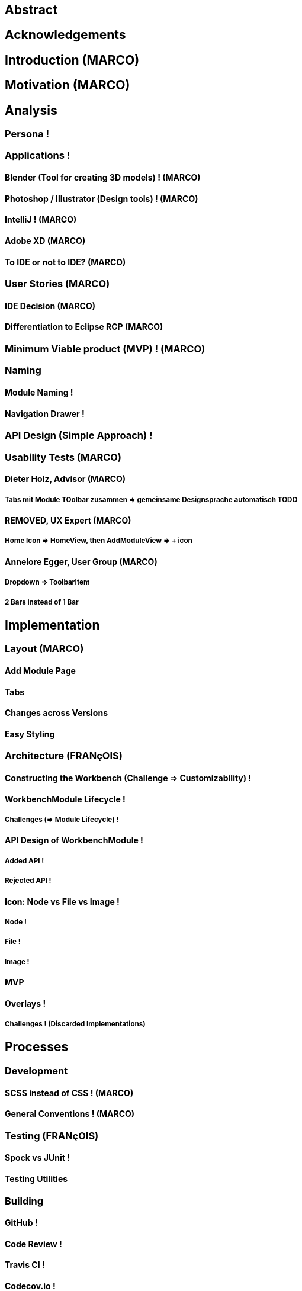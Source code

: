 


== Abstract

== Acknowledgements

== Introduction (MARCO)
// TODO: (=>Kopie von Readme mit Open source)

== Motivation (MARCO)
// TODO: Ausgangslage / Vision

== Analysis

=== Persona !

=== Applications !

==== Blender (Tool for creating 3D models) ! (MARCO)

==== Photoshop / Illustrator (Design tools) ! (MARCO)

==== IntelliJ ! (MARCO)

==== Adobe XD (MARCO)
// TODO: (mehr fokus auf ist eifach, keine docking elemente usw., was unterscheidet von anderen)

==== To IDE or not to IDE? (MARCO)
// TODO: (nur grob erklären, was erkenntniss, bei IDE: docking framework notwendig, modular approach hineinnehmen)

=== User Stories (MARCO)
// TODO: (Workshop with Customer, was very effective, Dieter Zitat, was especially effective because customer mentioned a different persona which changed everything)

==== IDE Decision (MARCO)

==== Differentiation to Eclipse RCP (MARCO)

=== Minimum Viable product (MVP) ! (MARCO)

=== Naming

==== Module Naming !
// TODO: (link to Add Module Page)

==== Navigation Drawer !

=== API Design (Simple Approach) !

=== Usability Tests (MARCO)

==== Dieter Holz, Advisor (MARCO)

===== Tabs mit Module TOolbar zusammen => gemeinsame Designsprache automatisch TODO

==== ***REMOVED***, UX Expert (MARCO)

===== Home Icon => HomeView, then AddModuleView => + icon

==== Annelore Egger, User Group (MARCO)

===== Dropdown => ToolbarItem

===== 2 Bars instead of 1 Bar

== Implementation
// TODO: (in the beginning, say that have a look at test modules, and implementation to see all features exactly in details, in action)

=== Layout (MARCO)

==== Add Module Page
// TODO: (familiar from smartphones => Modulares konzept, mehrere kleine Applikationen, aber Application macht nicht Sinn als Name, verlinken auf Module Naming)

==== Tabs
// TODO: (from browsers etc., is more familiar)

==== Changes across Versions
// TODO: (visual, with screenshots), tabbar scrollbar why

==== Easy Styling
// TODO: (durch Fabian einfach Stylebar, war fokus, dann beispiel dark theme, von wegen ist so einfach machbar! betonen)

=== Architecture (FRANçOIS)

==== Constructing the Workbench (Challenge => Customizability) !

==== WorkbenchModule Lifecycle !

===== Challenges (=> Module Lifecycle) !

==== API Design of WorkbenchModule !

===== Added API !

===== Rejected API !

==== Icon: Node vs File vs Image !

===== Node !

===== File !

===== Image !

==== MVP
// TODO: (minimal überarbeiten, weil control overkill, aber trotzdem separierung in view and presenter, good experience in PreferencesFX)

==== Overlays !

===== Challenges ! (Discarded Implementations)

== Processes

=== Development

==== SCSS instead of CSS ! (MARCO)

==== General Conventions ! (MARCO)
// TODO: (CSS, PreferencesFX kopieren GOogle Java style guide)

=== Testing (FRANçOIS)

==== Spock vs JUnit !

==== Testing Utilities
// TODO: (kurz erwähnen, was verwendet und wieso?) => mockito und awaitility => bisschen wegen concurrency, TESTFX!!!! Integration tests

=== Building

==== GitHub !

==== Code Review !

==== Travis CI !

==== Codecov.io !

=== Releasing (FRANçOIS)

==== Process Explanation

==== Release Automation !

== Lessons learned
// TODO: (we did already in the start was good idea since lots of things improved, erwähnen PreferencesFX Lessons Learned => refactoring, testing, usw, checkstyle, javadoc gerade gemacht)

=== Value of User Stories (MARCO)
// TODO: (How good was workshop etc.)

=== Working Agile (Secret Weapon) !

=== Hacking Day (MARCO)
// TODO: (Dirk hat selber erkannt, dass nicht so einfach wie man es sich vorstellt, dass es Dirk auch etwas gebracht hat zu erkennen => besser im Projekt eingebunden, besser gemerkt wo Probleme sind)

=== Animations (FRANçOIS)
// TODO: (Wirking auf User Experience unterschätzt, da so gut, nicht abschaltbar, da keinen Sinn macht sonst)

=== Gradle -> Maven (FRANçOIS)

=== Build Automation (FRANçOIS)
// TODO: (see hotfix release, von anfang an, damit probleme vermeiden, war super, automatisierte alles am anfang)

=== Java 8 / 9 / 10 (FRANçOIS)
// TODO: (Paradebeispiel, Rückstand von Technologie wegen anderen, da andere es noch nicht verwenden..., Dokumentieren Situation geändert wegen Java 9 deprecated)

=== Don't underestimate the seemingly most simple tasks (FRANçOIS)
// TODO: (Closing of modules, how hard it was, completablefuture...)

== Summary (MARCO)

=== Future Implications (what features can be done later?)

== Bibliography

== Honesty Declaration
